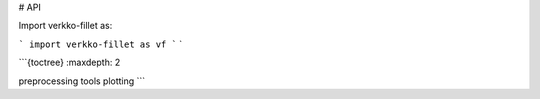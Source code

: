 # API

Import verkko-fillet as:

```
import verkko-fillet as vf
```
`

```{toctree}
:maxdepth: 2

preprocessing
tools
plotting
```
